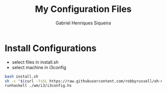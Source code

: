 #+title: My Configuration Files
#+author: Gabriel Henriques Siqueira

* Install Configurations

- select files in install.sh
- select machine in i3config

#+BEGIN_SRC sh
bash install.sh
sh -c "$(curl -fsSL https://raw.githubusercontent.com/robbyrussell/oh-my-zsh/master/tools/install.sh)"
runhaskell ./wm/i3/i3config.hs
#+END_SRC
